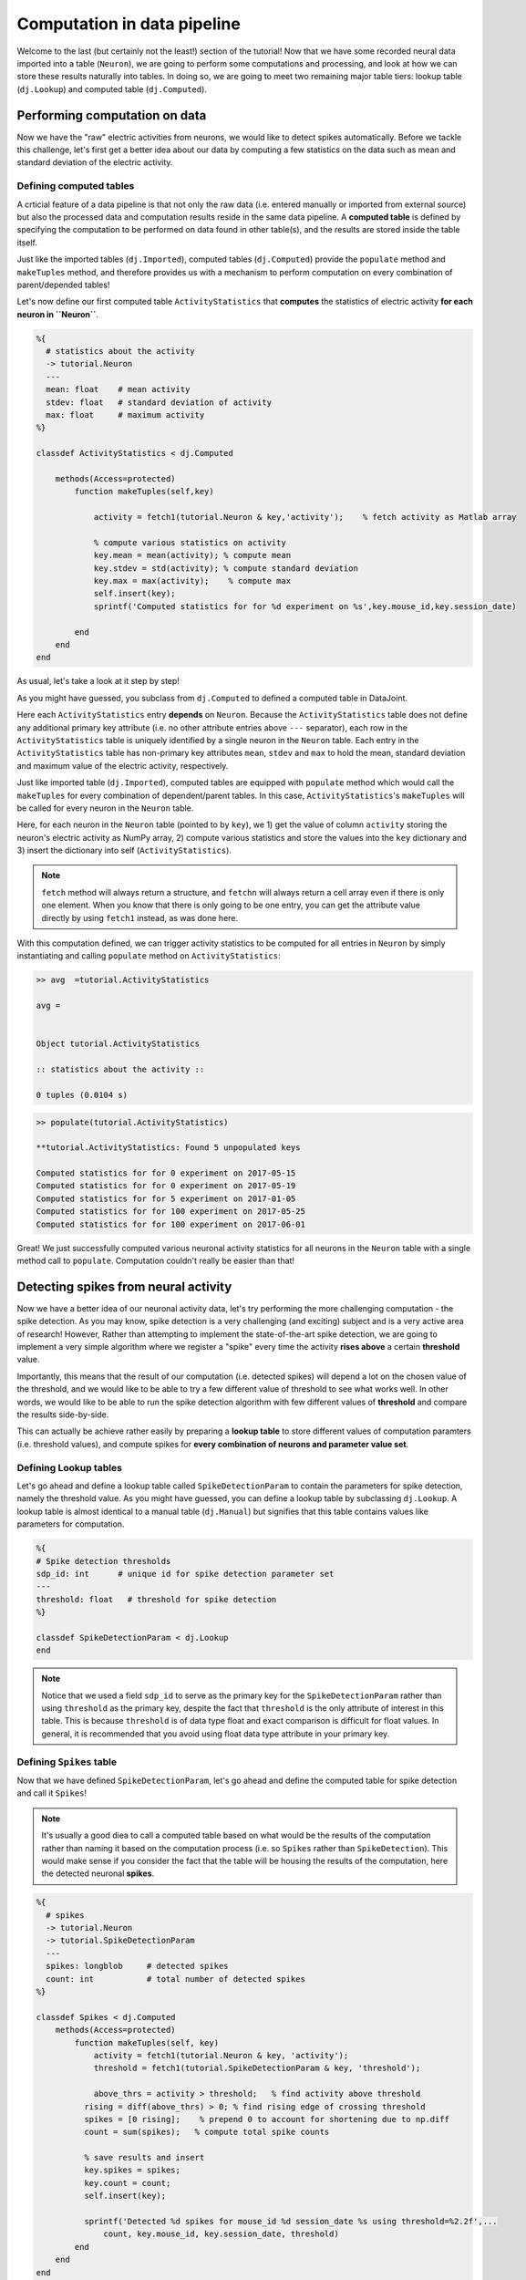 Computation in data pipeline
============================

Welcome to the last (but certainly not the least!) section of the tutorial! Now that we
have some recorded neural data imported into a table (``Neuron``), we are going to perform
some computations and processing, and look at how we can store these results naturally into
tables. In doing so, we are going to meet two remaining major table tiers:
lookup table (``dj.Lookup``) and computed table (``dj.Computed``).

Performing computation on data
------------------------------
Now we have the "raw" electric activities from neurons, we would like to detect spikes automatically.
Before we tackle this challenge, let's first get a better idea about our data by computing a few
statistics on the data such as mean and standard deviation of the electric activity.

Defining computed tables
^^^^^^^^^^^^^^^^^^^^^^^^

A crticial feature of a data pipeline is that not only the raw data (i.e. entered manually or imported
from external source) but also the processed data and computation results reside in the same data
pipeline. A **computed table** is defined by specifying the computation to be performed on data
found in other table(s), and the results are stored inside the table itself.

Just like the imported tables (``dj.Imported``), computed tables (``dj.Computed``) provide the
``populate`` method and ``makeTuples`` method, and therefore provides us with a mechanism to
perform computation on every combination of parent/depended tables!

Let's now define our first computed table ``ActivityStatistics`` that **computes** the statistics
of electric activity **for each neuron in ``Neuron``**.


.. code-block:: matlab

  %{
    # statistics about the activity
    -> tutorial.Neuron
    ---
    mean: float    # mean activity
    stdev: float   # standard deviation of activity
    max: float     # maximum activity
  %}
 
  classdef ActivityStatistics < dj.Computed
    
      methods(Access=protected)
          function makeTuples(self,key)
            
              activity = fetch1(tutorial.Neuron & key,'activity');    % fetch activity as Matlab array
            
              % compute various statistics on activity
              key.mean = mean(activity); % compute mean
              key.stdev = std(activity); % compute standard deviation
              key.max = max(activity);    % compute max
              self.insert(key);
              sprintf('Computed statistics for for %d experiment on %s',key.mouse_id,key.session_date)
            
          end
      end
  end


As usual, let's take a look at it step by step!

.. code-block:: matlab
  :emphasize-lines: 10

  %{
    # statistics about the activity
    -> tutorial.Neuron
    ---
    mean: float    # mean activity
    stdev: float   # standard deviation of activity
    max: float     # maximum activity
  %}
 
  classdef ActivityStatistics < dj.Computed
    
      methods(Access=protected)
          function makeTuples(self,key)
            
              activity = fetch1(tutorial.Neuron & key,'activity');    % fetch activity as Matlab array
            
              % compute various statistics on activity
              key.mean = mean(activity); % compute mean
              key.stdev = std(activity); % compute standard deviation
              key.max = max(activity);    % compute max
              self.insert(key);
              sprintf('Computed statistics for for %d experiment on %s',key.mouse_id,key.session_date)
            
          end
      end
  end

As you might have guessed, you subclass from ``dj.Computed`` to defined a computed table in DataJoint.

.. code-block:: matlab
  :emphasize-lines: 3

  %{
    # statistics about the activity
    -> tutorial.Neuron
    ---
    mean: float    # mean activity
    stdev: float   # standard deviation of activity
    max: float     # maximum activity
  %}
 
  classdef ActivityStatistics < dj.Computed
    
      methods(Access=protected)
          function makeTuples(self,key)
            
              activity = fetch1(tutorial.Neuron & key,'activity');    % fetch activity as Matlab array
            
              % compute various statistics on activity
              key.mean = mean(activity); % compute mean
              key.stdev = std(activity); % compute standard deviation
              key.max = max(activity);    % compute max
              self.insert(key);
              sprintf('Computed statistics for for %d experiment on %s',key.mouse_id,key.session_date)
            
          end
      end
  end

Here each ``ActivityStatistics`` entry **depends** on ``Neuron``. Because the ``ActivityStatistics``
table does not define any additional primary key attribute (i.e. no other attribute entries above 
``---`` separator), each row in the ``ActivityStatistics`` table is uniquely identified by a 
single neuron in the ``Neuron`` table. Each entry in the ``ActivityStatistics`` table has 
non-primary key attributes ``mean``, ``stdev`` and ``max`` to hold the mean, standard deviation
and maximum value of the electric activity, respectively.

Just like imported table (``dj.Imported``), computed tables are equipped with ``populate`` method
which would call the ``makeTuples`` for every combination of dependent/parent tables. In this case,
``ActivityStatistics``'s ``makeTuples`` will be called for every neuron in the ``Neuron`` table. 

Here, for each neuron in the ``Neuron`` table (pointed to by ``key``), we  1) get the value of column 
``activity`` storing the neuron's electric activity as NumPy array, 2) compute various statistics and
store the values into the ``key`` dictionary and 3) insert the dictionary into self (``ActivityStatistics``).

.. note::
  ``fetch`` method will always return a structure, and ``fetchn`` will always return a cell array even if there is only one element. When you know
  that there is only going to be one entry, you can get the attribute value directly by using
  ``fetch1`` instead, as was done here.

With this computation defined, we can trigger activity statistics to be computed for all entries in
``Neuron`` by simply instantiating and calling ``populate`` method on ``ActivityStatistics``:

.. code-block:: matlab

  >> avg  =tutorial.ActivityStatistics

  avg = 


  Object tutorial.ActivityStatistics

  :: statistics about the activity ::

  0 tuples (0.0104 s)

.. code-block:: matlab

  >> populate(tutorial.ActivityStatistics)

  **tutorial.ActivityStatistics: Found 5 unpopulated keys

  Computed statistics for for 0 experiment on 2017-05-15
  Computed statistics for for 0 experiment on 2017-05-19
  Computed statistics for for 5 experiment on 2017-01-05
  Computed statistics for for 100 experiment on 2017-05-25
  Computed statistics for for 100 experiment on 2017-06-01

.. code-block:: matlab
  >> avg

  avg = 


  Object tutorial.ActivityStatistics

  :: statistics about the activity ::

    MOUSE_ID    SESSION_DATE      mean       stdev      max  
    ________    ____________    ________    _______    ______

      0         '2017-05-15'     0.20736    0.40107    2.4816
      0         '2017-05-19'     0.13274    0.29161    1.8281
      5         '2017-01-05'    0.089179    0.23653    1.3739
    100         '2017-05-25'     0.21907    0.32895    1.7638
    100         '2017-06-01'    0.087327    0.23798    1.3245

  5 tuples (0.0575 s)

Great! We just successfully computed various neuronal activity statistics for all neurons in the
``Neuron`` table with a single method call to ``populate``. Computation couldn't really be 
easier than that!

Detecting spikes from neural activity
-------------------------------------

Now we have a better idea of our neuronal activity data, let's try performing the more challenging
computation - the spike detection. As you may know, spike detection is a very challenging (and 
exciting) subject and is a very active area of research!
However, Rather than attempting to implement the state-of-the-art spike detection,
we are going to implement a very simple algorithm where we register a "spike" 
every time the activity **rises above** a certain **threshold** value.

Importantly, this means that the result of our computation (i.e. detected spikes) will depend
a lot on the chosen value of the threshold, and we would like to be able to try a few
different value of threshold to see what works well. In other words, we would like to be able
to run the spike detection algorithm with few different values of **threshold** and compare
the results side-by-side.

This can actually be achieve rather easily by preparing a **lookup table** to store different
values of computation paramters (i.e. threshold values), and compute spikes for **every
combination of neurons and parameter value set**.

Defining Lookup tables
^^^^^^^^^^^^^^^^^^^^^^

Let's go ahead and define a lookup table called ``SpikeDetectionParam`` to contain the
parameters for spike detection, namely the threshold value.
As you might have guessed, you can define a lookup
table by subclassing ``dj.Lookup``. A lookup table is almost identical to a manual table
(``dj.Manual``) but signifies that this table contains values like parameters for computation.

.. code-block:: matlab

  %{
  # Spike detection thresholds
  sdp_id: int      # unique id for spike detection parameter set
  ---
  threshold: float   # threshold for spike detection
  %}
 
  classdef SpikeDetectionParam < dj.Lookup
  end


.. note::
  Notice that we used a field ``sdp_id`` to serve as the primary key for the ``SpikeDetectionParam``
  rather than using ``threshold`` as the primary key, despite the fact that ``threshold`` is the
  only attribute of interest in this table. This is because ``threshold`` is of data type float
  and exact comparison is difficult for float values. In general, it is recommended that you avoid 
  using float data type attribute in your primary key.

Defining ``Spikes`` table
^^^^^^^^^^^^^^^^^^^^^^^^^^^^^^^^^

Now that we have defined ``SpikeDetectionParam``, let's go ahead and define the computed table for
spike detection and call it ``Spikes``!

.. note::
  It's usually a good diea to call a computed table
  based on what would be the results of the computation rather than naming it based on the
  computation process (i.e. so ``Spikes`` rather than ``SpikeDetection``). 
  This would make sense if you consider the fact that the table will be housing the 
  results of the computation, here the detected neuronal **spikes**.

.. code-block:: matlab

  %{
    # spikes
    -> tutorial.Neuron
    -> tutorial.SpikeDetectionParam
    ---
    spikes: longblob     # detected spikes
    count: int           # total number of detected spikes
  %}
 
  classdef Spikes < dj.Computed
      methods(Access=protected)
          function makeTuples(self, key)
              activity = fetch1(tutorial.Neuron & key, 'activity');
              threshold = fetch1(tutorial.SpikeDetectionParam & key, 'threshold');
 
              above_thrs = activity > threshold;   % find activity above threshold
            rising = diff(above_thrs) > 0; % find rising edge of crossing threshold
            spikes = [0 rising];    % prepend 0 to account for shortening due to np.diff
            count = sum(spikes);   % compute total spike counts
 
            % save results and insert
            key.spikes = spikes;
            key.count = count;
            self.insert(key);
 
            sprintf('Detected %d spikes for mouse_id %d session_date %s using threshold=%2.2f',...
                count, key.mouse_id, key.session_date, threshold)
          end
      end
  end

Alright, let's go through this code step-by-step, first focusing on the definition!

.. code-block:: matlab
  :emphasize-lines: 3,4

  %{
    # spikes
    -> tutorial.Neuron
    -> tutorial.SpikeDetectionParam
    ---
    spikes: longblob     # detected spikes
    count: int           # total number of detected spikes
  %}

Notice that the ``Spikes`` table **depends on both ``Neuron`` and ``SpikeDetectionParam``**!
What does this mean? This means that each entry (detected spikes) in the ``Spikes`` table
is uniquely identified not only by the identify of a neuron (from ``Neuron``) but by the
combination of the neuron identity and **the particular spike detection parameter**
(from ``SpikeDetectionParam``). As you will see, this allows for this table to house
results of spike detection under more than one values for the parameter (i.e. threshold)!


.. code-block:: matlab
  :emphasize-lines: 6,7

  %{
    # spikes
    -> tutorial.Neuron
    -> tutorial.SpikeDetectionParam
    ---
    spikes: longblob     # detected spikes
    count: int           # total number of detected spikes
  %}

As the non-primary-key attributes, ``Spikes`` will contain both the detected ``spikes``
as an array of 0's and 1's with 1's at the position of a spike, and the total ``count`` 
of detected spikes.

Now let's move onto the mean of the computed table - ``makeTuples``:

.. code-block:: matlab
  :emphasize-lines: 2,3

  function makeTuples(self, key)
     activity = fetch1(tutorial.Neuron & key, 'activity');
     threshold = fetch1(tutorial.SpikeDetectionParam & key, 'threshold');
 
     above_thrs = activity > threshold;   % find activity above threshold
     rising = diff(above_thrs) > 0; % find rising edge of crossing threshold
     spikes = [0 rising];    % prepend 0 to account for shortening due to np.diff
     count = sum(spikes);   % compute total spike counts
 
     % save results and insert
     key.spikes = spikes;
     key.count = count;
     self.insert(key);
 
     sprintf('Detected %d spikes for mouse_id %d session_date %s using threshold=%2.2f',...
        count, key.mouse_id, key.session_date, threshold)
  end

One of the first thing we do in ``_make_tuples`` is to fetch relevant data from other tables.
This is a very standard practice when defining ``_make_tuples`` in computed tables, as was
also performed in the ``ActivityStatistics`` table. Here we fetch the neuron's electric
``activity`` Matlab array from the ``Neuron`` table, and the value of the ``threshold`` from
the ``SpikeDetectionParam`` table.

.. code-block:: matlab
  :emphasize-lines: 5-7

  function makeTuples(self, key)
     activity = fetch1(tutorial.Neuron & key, 'activity');
     threshold = fetch1(tutorial.SpikeDetectionParam & key, 'threshold');
 
     above_thrs = activity > threshold;   % find activity above threshold
     rising = diff(above_thrs) > 0; % find rising edge of crossing threshold
     spikes = [0 rising];    % prepend 0 to account for shortening due to np.diff
     count = sum(spikes);   % compute total spike counts
 
     % save results and insert
     key.spikes = spikes;
     key.count = count;
     self.insert(key);
 
     sprintf('Detected %d spikes for mouse_id %d session_date %s using threshold=%2.2f',...
        count, key.mouse_id, key.session_date, threshold)
  end

Using ``activity`` and ``threshold``, we first find and label where ``activity`` value is
above the threshold. This returns an array of 0's and 1's where 1's corresponds to time bins
where neuron's activity was above the threshold, storing this as ``above_thrs``.

We then find out all the timebins at which the activity goes from 0 to 1, signifying times
at which the neuron's activity **raised above the threshold**, storing this into ``rising``! 
We then adjust this array so that it has the same length as the original ``activity``,
and store the result as our detected ``spikes``! We store the computed ``spikes`` and ``count`` by inserting into this (``Spieks``)
table!!

.. code-block:: matlab
  :emphasize-lines: 10-13

  function makeTuples(self, key)
     activity = fetch1(tutorial.Neuron & key, 'activity');
     threshold = fetch1(tutorial.SpikeDetectionParam & key, 'threshold');
 
     above_thrs = activity > threshold;   % find activity above threshold
     rising = diff(above_thrs) > 0; % find rising edge of crossing threshold
     spikes = [0 rising];    % prepend 0 to account for shortening due to np.diff
     count = sum(spikes);   % compute total spike counts
 
     % save results and insert
     key.spikes = spikes;
     key.count = count;
     self.insert(key);
 
     sprintf('Detected %d spikes for mouse_id %d session_date %s using threshold=%2.2f',...
        count, key.mouse_id, key.session_date, threshold)
  end

Populating ``Spikes``
^^^^^^^^^^^^^^^^^^^^^

Ok, after our hard work putting implemeting the spike detection algorithm, it's time for
us to run it! Let's instantiate the ``Spikes`` table and ``populate`` it away!

.. code-block:: matlab

  >> spikes=tutorial.Spikes;
  >> spikes

  spikes = 


  Object tutorial.Spikes


  <SQL>
  CREATE TABLE `tutorial`.`__spikes` (
  `mouse_id` int NOT NULL COMMENT "unique mouse id",
  `session_date` date NOT NULL COMMENT "session date",
  CONSTRAINT `rVWU4dxf` FOREIGN KEY (`mouse_id`,`session_date`)   REFERENCES `tutorial`.`_neuron` (`mouse_id`,`session_date`) ON   UPDATE CASCADE ON DELETE RESTRICT,
  `sdp_id` int NOT NULL COMMENT "unique id for spike detection   parameter set",
  CONSTRAINT `gKoJB0lO` FOREIGN KEY (`sdp_id`) REFERENCES   `tutorial`.`#spike_detection_param` (`sdp_id`) ON UPDATE CASCADE   ON DELETE RESTRICT,
  `spikes` longblob      NOT NULL COMMENT "detected spikes",
  `count` int            NOT NULL COMMENT "total number of detected spikes",
  PRIMARY KEY (`mouse_id`,`session_date`,`sdp_id`)
  ) ENGINE = InnoDB, COMMENT "spikes"
  </SQL>

  :: spikes ::

  0 tuples (0.372 s)

  >> populate(tutorial.Spikes) %populate it away!
 
Sadly nothing seems to be happening. Why could this be the case? The answer lies in the
``SpikeDetectionParam`` table:

.. code-block:: matlab

  >> tutorial.SpikeDetectionParam

  ans = 


  Object tutorial.SpikeDetectionParam

  :: Spike detection thresholds ::

  0 tuples (0.00604 s)

Aha! Because ``Spikes`` table performs computation on the every **combination** of ``Neuron``
and ``SpikeDetectionParam``, when there is no entry in ``SpikeDetectionParam``, there was
nothing to be populated!

Filling in ``Lookup`` table
+++++++++++++++++++++++++++

Let's fix this but creating an entry in ``SpikeDetectionParam``. Consulting the statistics
computed for neurons in :ref:`python-neuron-stats`, let's pick a value that is at least 1-2
standard deviation above the mean value. Let's try 0.9 as our threshold! You would fill
in values into a ``Lookup`` table just how you would for a ``Manual`` table:

.. code-block:: matlab

  >> sdp = tutorial.SpikeDetectionParam;
  >> insert(sdp,{0, 0.9});


Here we have assigned the ``threshold`` of 0.9 the ``sdp_id`` of 0.

Running spike detection with multiple parameter values
++++++++++++++++++++++++++++++++++++++++++++++++++++++

Alright, now with ``SpikeDetectionParam`` populated with a parameter, let's try to ``populate``
the ``Spikes`` table once again:

.. code-block:: matlab

  >> populate(tutorial.Spikes)

  **tutorial.Spikes: Found 5 unpopulated keys

  Populating tutorial.Spikes for:
        mouse_id: 0
    session_date: '2017-05-15'
          sdp_id: 0


  ans =

  Detected 27 spikes for mouse_id 0 session_date 2017-05-15 using threshold=0.90
  ans =

  Detected 21 spikes for mouse_id 0 session_date 2017-05-19 using threshold=0.90
  ans =

  Detected 14 spikes for mouse_id 5 session_date 2017-01-05 using threshold=0.90
  ans =

  Detected 35 spikes for mouse_id 100 session_date 2017-05-25 using threshold=0.90
  ans =

  Detected 15 spikes for mouse_id 100 session_date 2017-06-01 using threshold=0.90

Woohoo! This time the algorithm ran, reporting us how the detected spike counts!!

Let's now try running this same algorithm but under different parameter configuration - that is
different values of ``threshold``! Let's try a much smaller ``threshold`` value of say 0.1!
Go ahead and insert this new parameter value into the ``SpikeDetectionParam`` table:

.. code-block:: matlab

  >> sdp = tutorial.SpikeDetectionParam;
  >> insert(sdp,{1, 0.1});

...and re-trigger the ``populate``:

.. code-block:: matlab

  >> populate(tutorial.Spikes)

  **tutorial.Spikes: Found 5 unpopulated keys

  ans =

  Detected 128 spikes for mouse_id 0 session_date 2017-05-15 using threshold=0.10
  ans =

  Detected 135 spikes for mouse_id 0 session_date 2017-05-19 using threshold=0.10
  ans =

  Detected 132 spikes for mouse_id 5 session_date 2017-01-05 using threshold=0.10
  ans =

  Detected 151 spikes for mouse_id 100 session_date 2017-06-01 using threshold=0.10

Wow, that gave rise to a lot more spikes, most likely because the algorithm is now picking up
some noise us spikes!

For fun, let's try slightly bigger value - maybe 1.3?

.. code-block:: matlab

  >> sdp = tutorial.SpikeDetectionParam;
  >> insert(sdp,{2, 1.3});
  >> populate(tutorial.Spikes)

You'll find that appears to have been a bit too big for threshold, causing us to have very few spikes!

Seeing them all together
^^^^^^^^^^^^^^^^^^^^^^^^

Finally, we can look at all of our hard earned spikes under different threshold values by
inspecting the ``Spikes`` table:

.. code-block:: matlab

  >> tutorial.Spikes

  ans = 


  Object tutorial.Spikes

  :: spikes ::

    MOUSE_ID    SESSION_DATE    SDP_ID    count     spikes 
    ________    ____________    ______    _____    ________

      0         '2017-05-15'    0          27      '=BLOB='
      0         '2017-05-15'    1         128      '=BLOB='
      0         '2017-05-15'    2          13      '=BLOB='
      0         '2017-05-19'    0          21      '=BLOB='
      0         '2017-05-19'    1         135      '=BLOB='
      0         '2017-05-19'    2           5      '=BLOB='
      5         '2017-01-05'    0          14      '=BLOB='
      5         '2017-01-05'    1         132      '=BLOB='
      5         '2017-01-05'    2           1      '=BLOB='
    100         '2017-05-25'    0          35      '=BLOB='
    100         '2017-05-25'    1         142      '=BLOB='
    100         '2017-05-25'    2           9      '=BLOB='

          ...

  15 tuples (0.0409 s)

Even better, we can see the values of ``SpikeDetectionParam`` together by :ref:`joining 
<matlab-join>` the two tables together:

.. code-block:: matlab>> spikes * sdp

  ans = 


  Object dj.internal.GeneralRelvar

    MOUSE_ID    SESSION_DATE    SDP_ID    count    threshold     spikes 
    ________    ____________    ______    _____    _________    ________

      0         '2017-05-15'    0          27      0.9          '=BLOB='
      0         '2017-05-19'    0          21      0.9          '=BLOB='
      5         '2017-01-05'    0          14      0.9          '=BLOB='
    100         '2017-05-25'    0          35      0.9          '=BLOB='
    100         '2017-06-01'    0          15      0.9          '=BLOB='
      0         '2017-05-15'    1         128      0.1          '=BLOB='
      0         '2017-05-19'    1         135      0.1          '=BLOB='
      5         '2017-01-05'    1         132      0.1          '=BLOB='
    100         '2017-05-25'    1         142      0.1          '=BLOB='
    100         '2017-06-01'    1         151      0.1          '=BLOB='
      0         '2017-05-15'    2          13      1.3          '=BLOB='
      0         '2017-05-19'    2           5      1.3          '=BLOB='

          ...

  15 tuples (0.0533 s)

  

What's next?
------------

Congratulations!! You have now reached the end of the **Building your first data pipeline**
tutorial!! You have learned a lot throughout this tutorial, and I hope that you now
see the strengths of DataJoint in buliding data pipeline! Before moving forward,
go ahead and spend some more time playing with the simple but effective data pipeline that
you have built! Try to see if you can improve the algorithm for spike detection or
even start defining a new computation all togehter!

Furthermore your journey doesn't end here! Although we have covered the major topics of DataJoint, there are still a lot of cool features to be explored! Be sure to checkout our
`documentation <http://docs.datajoint.io>`_ and stay tuned for upcoming tutorials covering
advanced topics in DataJoint!
